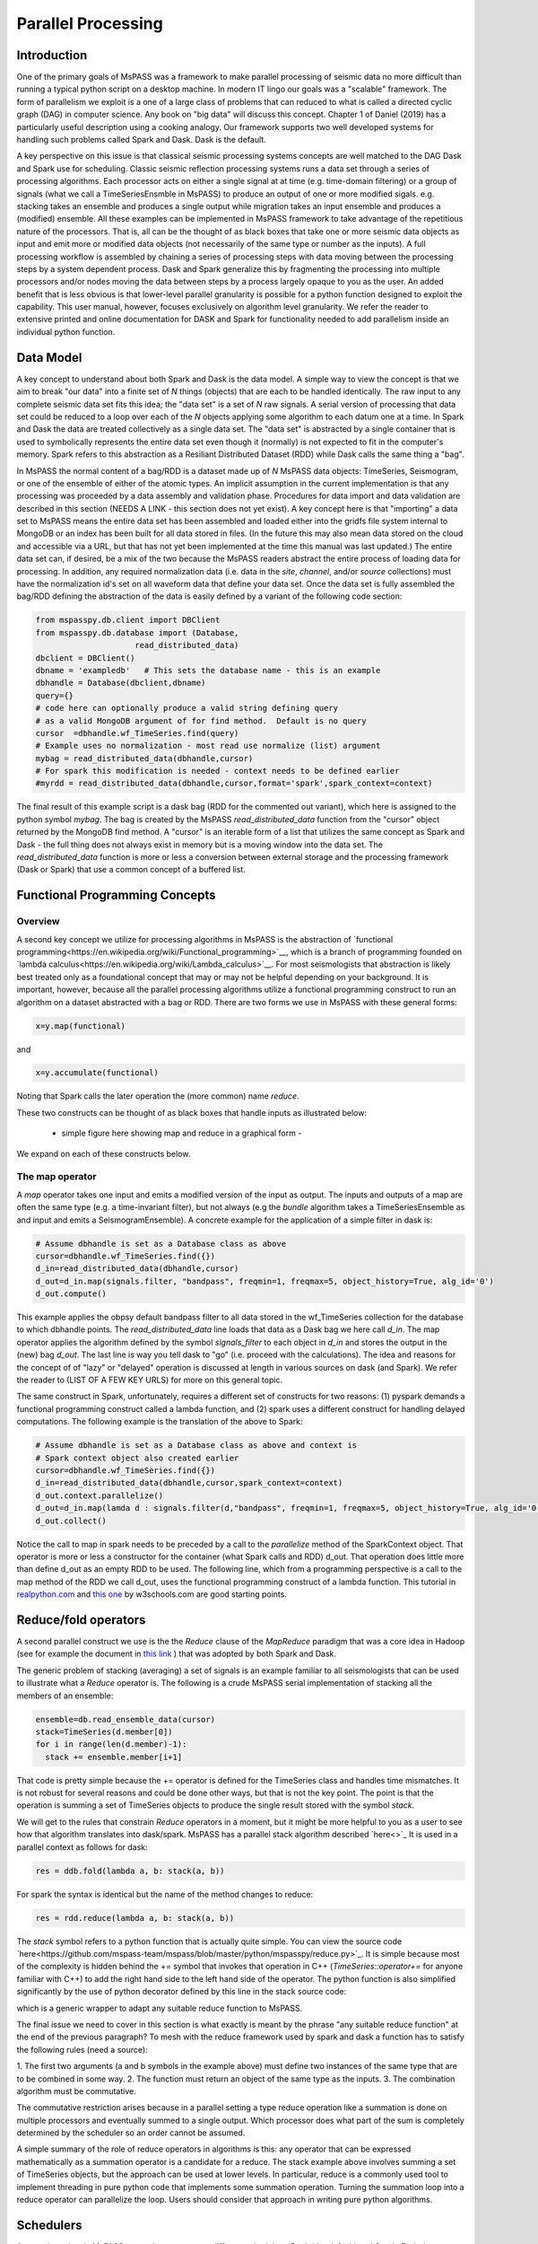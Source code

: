 .. _parallel_processesing:

Parallel Processing
===========================
Introduction
~~~~~~~~~~~~~~~~~
One of the primary goals of MsPASS was a framework to make
parallel processing of seismic data no more difficult than running
a typical python script on a desktop machine.   In modern IT lingo
our goals was a "scalable" framework.  The form of parallelism we
exploit is a one of a large class of problems that can reduced to
what is called a directed cyclic graph (DAG) in computer science.
Any book on "big data" will discuss this concept.
Chapter 1 of Daniel (2019) has a particularly useful description using
a cooking analogy.  Our framework supports two well developed systems
for handling such problems called Spark and Dask.
Dask is the default.

A key perspective on this issue is that classical seismic processing systems
concepts are well matched to the DAG Dask and Spark use for scheduling.  Classic
seismic reflection processing systems runs a data set through a series of
processing algorithms.  Each processor acts on either a single signal at
at time (e.g. time-domain filtering) or a group of signals (what we call
a TimeSeriesEnsmble in MsPASS) to produce an output of one or more modified
sigals.   e.g. stacking takes an ensemble and produces a single output
while migration takes an input ensemble and produces a (modified) ensemble.
All these examples can be implemented in MsPASS framework to take advantage
of the repetitious nature of the processors.  That is, all can be the thought of
as black boxes that take one or more seismic data objects as input and emit
more or modified data objects (not necessarily of the same type or number as
the inputs).  A full processing workflow is assembled by chaining a series of
processing steps with data moving between the processing steps by a system
dependent process.   Dask and Spark generalize this by fragmenting the processing
into multiple processors and/or nodes moving the data between steps by a
process largely opaque to you as the user.  An added benefit that is less
obvious is that lower-level parallel granularity is possible for a
python function designed to exploit the capability.  This user manual,
however, focuses exclusively on algorithm level granularity.   We refer
the reader to extensive printed and online documentation for DASK and Spark
for functionality needed to add parallelism inside an individual python
function.

Data Model
~~~~~~~~~~~~

A key concept to understand about both Spark and Dask is the data model.
A simple way to view the concept is that we aim to break "our data"
into a finite set of *N* things (objects) that are each to be handled
identically.   The raw input to any complete seismic data set fits this
idea;  the "data set" is a set of *N* raw signals.  A serial version of
processing that data set could be reduced to a loop over each of the *N*
objects applying some algorithm to each datum one at a time.   In Spark
and Dask the data are treated collectively as a single data set.
The "data set" is abstracted by a single container that is used
to symbolically represents the
entire data set even though it (normally) is not expected to fit in the
computer's memory.   Spark refers to this abstraction as a
Resiliant Distributed Dataset (RDD) while Dask calls the same thing a "bag".

In MsPASS the normal content of a bag/RDD is a dataset made up of *N*
MsPASS data objects:  TimeSeries, Seismogram, or one of the ensemble of
either of the atomic types.  An implicit assumption in the current
implementation is that any processing
was proceeded by a data assembly and validation phase.
Procedures for data import and data validation
are described in this section (NEEDS A LINK - this section does not yet exist).
A key concept here is that "importing" a data set to MsPASS means the
entire data set has been assembled and loaded either into the gridfs
file system internal to MongoDB or an index has been built for all data
stored in files.   (In the future this may also mean data stored on the
cloud and accessible via a URL, but that has not yet been implemented at the
time this manual was last updated.)   The entire data set can, if desired, be a mix of the two
because the MsPASS readers abstract the entire process of loading data
for processing.  In addition, any required normalization data (i.e.
data in the *site*, *channel*, and/or *source* collections) must have
the normalization id's set on all waveform data that define your data set.
Once the data set is fully assembled the bag/RDD defining the abstraction of the
data is easily defined by a variant of the following code section:

.. code-block:: python

  from mspasspy.db.client import DBClient
  from mspasspy.db.database import (Database,
                       read_distributed_data)
  dbclient = DBClient()
  dbname = 'exampledb'   # This sets the database name - this is an example
  dbhandle = Database(dbclient,dbname)
  query={}
  # code here can optionally produce a valid string defining query
  # as a valid MongoDB argument of for find method.  Default is no query
  cursor  =dbhandle.wf_TimeSeries.find(query)
  # Example uses no normalization - most read use normalize (list) argument
  mybag = read_distributed_data(dbhandle,cursor)
  # For spark this modification is needed - context needs to be defined earlier
  #myrdd = read_distributed_data(dbhandle,cursor,format='spark',spark_context=context)

The final result of this example script is a dask bag (RDD for the commented
out variant), which here is
assigned to the python symbol *mybag*.  The bag is created by
the MsPASS *read_distributed_data* function from the "cursor" object returned by
the MongoDB find method.  A "cursor" is an iterable form of a list that
utilizes the same concept as Spark and Dask - the full thing does not
always exist in memory but is a moving window into the data set.
The *read_distributed_data* function is more or less a conversion between
external storage and the processing framework (Dask or Spark) that use
a common concept of a buffered list.

Functional Programming Concepts
~~~~~~~~~~~~~~~~~~~~~~~~~~~~~~~~~~~~~~~~~~~~~~~~~~
Overview
-----------
A second key concept we utilize for processing algorithms in MsPASS is the
abstraction of
`functional programming<https://en.wikipedia.org/wiki/Functional_programming>`__,
which is a branch of programming founded on
`lambda calculus<https://en.wikipedia.org/wiki/Lambda_calculus>`__.
For most seismologists that abstraction is likely best treated only as
a foundational concept that may or may not be helpful depending on your
background. It is important, however,
because all the parallel processing algorithms utilize a functional
programming construct to run an algorithm on a dataset abstracted with
a bag or RDD.  There are two forms we use in MsPASS with these general forms:

.. code-block:: python

  x=y.map(functional)

and

.. code-block:: python

  x=y.accumulate(functional)

Noting that Spark calls the later operation the (more common) name *reduce*.

These two constructs can be thought of as black boxes that handle inputs
as illustrated below:

  - simple figure here showing map and reduce in a graphical form -

We expand on each of these constructs below.

The map operator
----------------------

A *map* operator takes one input and emits a modified version of
the input as output.  The inputs and outputs of a map are often the same type (e.g. a time-invariant filter),
but not always (e.g the *bundle* algorithm takes a TimeSeriesEnsemble as
and input and emits a SeismogramEnsemble).   A concrete example for
the application of a simple filter in dask is:

.. code-block:: python

  # Assume dbhandle is set as a Database class as above
  cursor=dbhandle.wf_TimeSeries.find({})
  d_in=read_distributed_data(dbhandle,cursor)
  d_out=d_in.map(signals.filter, "bandpass", freqmin=1, freqmax=5, object_history=True, alg_id='0')
  d_out.compute()

This example applies the obpsy default bandpass filter to all data
stored in the wf_TimeSeries collection for the database to which dbhandle
points.  The *read_distributed_data* line loads that data as a Dask bag
we here call *d_in*.  The map operator applies the algorithm defined by
the symbol *signals_filter* to each object in *d_in* and stores the
output in the (new) bag *d_out*.    The last line is way you tell dask to
"go" (i.e. proceed with the calculations).  The idea and reasons for the
concept of of "lazy" or "delayed"
operation is discussed at length in various sources on dask (and Spark).
We refer the reader to (LIST OF A FEW KEY URLS) for more on this general topic.

The same construct in Spark, unfortunately, requires a different set of
constructs for two reasons:  (1) pyspark demands a functional
programming construct called a lambda function, and (2) spark uses a
different construct for handling delayed computations.  The following
example is the translation of the above to Spark:

.. code-block:: python

  # Assume dbhandle is set as a Database class as above and context is
  # Spark context object also created earlier
  cursor=dbhandle.wf_TimeSeries.find({})
  d_in=read_distributed_data(dbhandle,cursor,spark_context=context)
  d_out.context.parallelize()
  d_out=d_in.map(lamda d : signals.filter(d,"bandpass", freqmin=1, freqmax=5, object_history=True, alg_id='0'))
  d_out.collect()

Notice the call to map in spark needs to be preceded by a call to the *parallelize*
method of the SparkContext object.   That operator is more or less a constructor
for the container (what Spark calls and RDD) d_out.  That operation does little
more than define d_out as an empty RDD to be used.  The following line, which
from a programming perspective is a call to the map method of the RDD we call
d_out, uses the functional programming construct of a lambda function.
This tutorial in `realpython.com  <https://realpython.com/python-lambda/>`_
and `this one <https://www.w3schools.com/python/python_lambda.asp>`_ by w3schools.com
are good starting points.

Reduce/fold operators
~~~~~~~~~~~~~~~~~~~~~~~~~~~~~
A second parallel construct we use is the the `Reduce` clause of the `MapReduce`
paradigm that was a core idea in Hadoop
(see for example the document in `this link <https://www.talend.com/resources/what-is-mapreduce/>`_ )
that was adopted by both Spark and Dask.

The generic problem of stacking (averaging) a set of signals
is an example familiar to all seismologists that can be used to illustrate
what a `Reduce` operator is.
The following is a crude MsPASS serial implementation of
stacking all the members of an ensemble:

.. code-block:: python

  ensemble=db.read_ensemble_data(cursor)
  stack=TimeSeries(d.member[0])
  for i in range(len(d.member)-1):
    stack += ensemble.member[i+1]

That code is pretty simple because the += operator is defined for the TimeSeries
class and handles time mismatches.  It is not robust for several reasons and
could be done other ways, but that is not the key point.  The point is
that the operation is summing a set of TimeSeries objects to produce the
single result stored with the symbol `stack`.

We will get to the rules that constrain `Reduce` operators in a moment, but
it might be more helpful to you as a user to see how that algorithm
translates into dask/spark.  MsPASS has a parallel stack algorithm described
`here<>`_  It is used in a parallel context as follows for dask:

.. code-block:: python

  res = ddb.fold(lambda a, b: stack(a, b))

For spark the syntax is identical but the name of the method changes to reduce:

.. code-block:: python

  res = rdd.reduce(lambda a, b: stack(a, b))

The *stack* symbol refers to a python function that is actually quite simple. You can view
the source code `here<https://github.com/mspass-team/mspass/blob/master/python/mspasspy/reduce.py>`_.
It is simple because most of the complexity is hidden behind the +=
symbol that invokes that operation in C++ (`TimeSeries::operator+=` for anyone
familiar with C++) to add the right hand side to the left hand side of
the operator.  The python function is also simplified significantly by
the use of python decorator defined by this line in the stack source code:

.. code-block:: python
  @mspass_reduce_func_wrapper

which is a generic wrapper to adapt any suitable reduce function to MsPASS.

The final issue we need to cover in this section is what exactly is meant
by the phrase "any suitable reduce function" at the end of the previous paragraph?
To mesh with the reduce framework used by spark and dask a function has
to satisfy the following rules (need a source):

1. The first two arguments (a and b symbols in the example above)
must define two instances of the same type
that are to be combined in some way.
2. The function must return an object of the same type as the inputs.
3. The combination algorithm must be commutative.

The commutative restriction arises because in a parallel setting a type
reduce operation like a summation is done on multiple processors and
eventually summed to a single output.  Which processor does what part of the
sum is completely determined by the scheduler so an order cannot be
assumed.

A simple summary of the role of reduce operators in algorithms is this:
any operator that can be expressed mathematically as a summation operator
is a candidate for a reduce.   The stack example above involves summing
a set of TimeSeries objects, but the approach can be used at lower levels.
In particular, reduce is a commonly used tool to implement threading in
pure python code that implements some summation operation.  Turning the
summation loop into a reduce operator can parallelize the loop.  Users
should consider that approach in writing pure python algorithms.


Schedulers
~~~~~~~~~~~~~~~
As noted previously MsPASS currently supports two different schedulers:
Dask (the default) and Spark.   Both do very similar things but are known
to perform differently in different cluster environments.  Users needing to
push the system to the limits may need to evaluate which perform better in
their environment.

In MsPASS we use Spark and Dask to implement the "master-worker"
model of parallel computing.   The "master" is the scheduler that hands off
task to be completed by the workers.  A critical issue this raises is how
the data is handled that the workers are told to process?  Both Spark
and Dask do that through "serialization".  The schedulers move atomic
data between processes by serializing the data and then having the other
end deserialize it.   How and when that happens is a decision made by
the scheduler.  That process is one of the primary limits on scalability of
this framework.   e.g. it is normal for a single worker calculation to be
much slower than a simple loop implementation because of the serialization
overhead.  The default serialization for both PySpark (The native tongue of
Spark is Scalar.  PySpark is the python api.)
and Dask (Python is the native tongue of Dask.) is pickle.   It is important
to recognize that if you write your own application in this framework the
data object you pass to map and reduce operators must have a pickle operator
defined.

Configuration
~~~~~~~~~~~~~~~~~~
TODO:  We need something here about configuration of the system in a cluster environment.
It does not make sense for me to write this as to this point I have limited
experience in how to do this.
